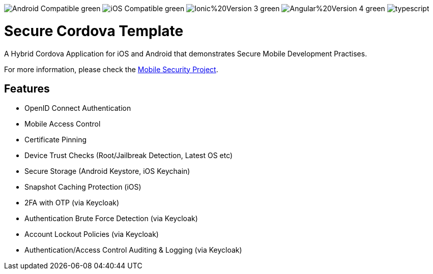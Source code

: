image:https://img.shields.io/badge/Android-Compatible-green.svg[]
image:https://img.shields.io/badge/iOS-Compatible-green.svg[]
image:https://img.shields.io/badge/Ionic%20Version-3-green.svg[]
image:https://img.shields.io/badge/Angular%20Version-4-green.svg[]
image:https://badges.frapsoft.com/typescript/code/typescript.svg?v=101[]

= Secure Cordova Template

A Hybrid Cordova Application for iOS and Android that demonstrates Secure Mobile Development Practises.

For more information, please check the https://github.com/feedhenry/mobile-security[Mobile Security Project].

== Features
- OpenID Connect Authentication
- Mobile Access Control
- Certificate Pinning
- Device Trust Checks (Root/Jailbreak Detection, Latest OS etc)
- Secure Storage (Android Keystore, iOS Keychain)
- Snapshot Caching Protection (iOS)
- 2FA with OTP (via Keycloak)
- Authentication Brute Force Detection (via Keycloak)
- Account Lockout Policies (via Keycloak)
- Authentication/Access Control Auditing & Logging (via Keycloak)
